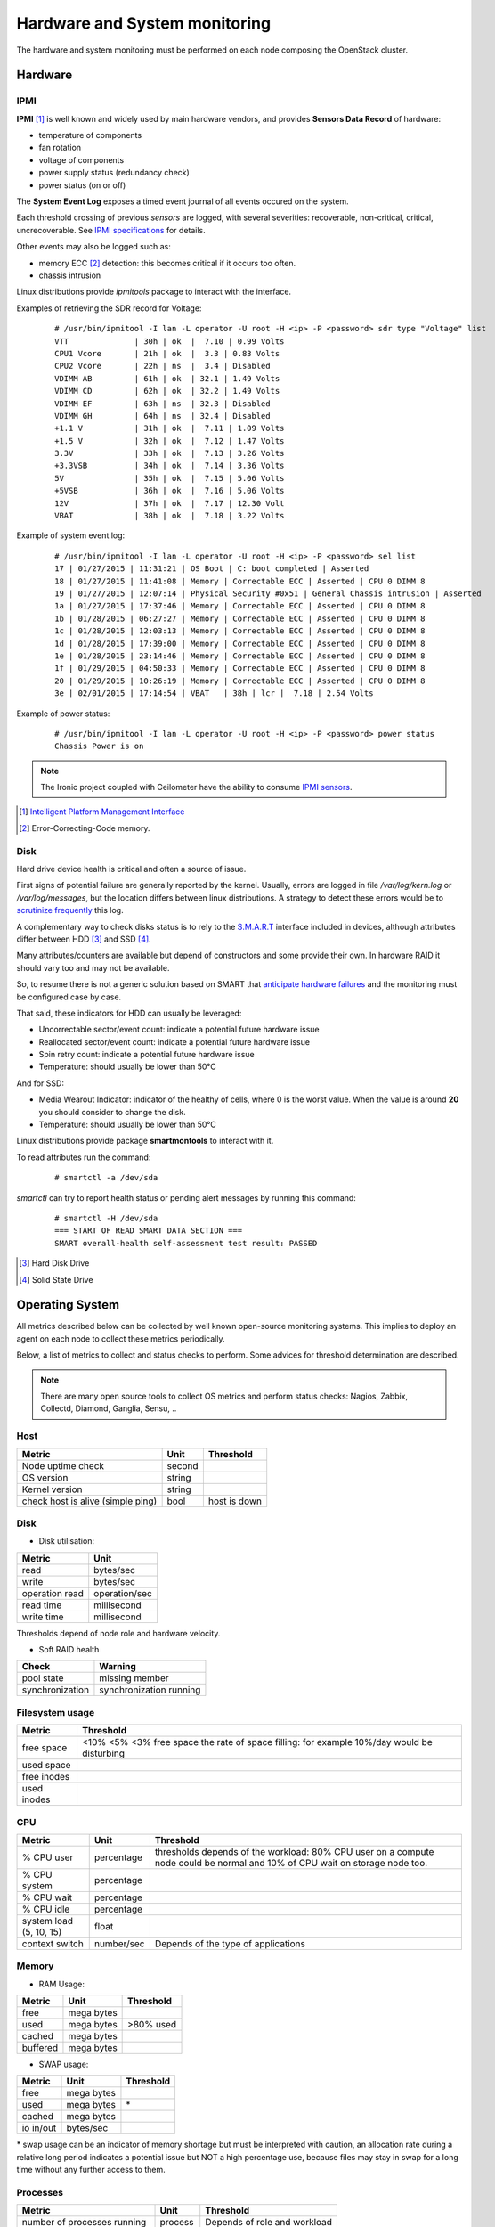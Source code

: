 .. _Monitoring-hw-system:


Hardware and System monitoring
==============================

The hardware and system monitoring must be performed on each node composing the
OpenStack cluster.

Hardware
--------

IPMI
````

**IPMI** [#]_   is well known and widely used by main hardware vendors,
and provides **Sensors Data Record** of hardware:

- temperature of components
- fan rotation
- voltage of components
- power supply status (redundancy check)
- power status (on or off)

The **System Event Log** exposes a timed event journal of all
events occured on the system.

Each threshold crossing of previous *sensors* are logged, with several
severities: recoverable, non-critical, critical, uncrecoverable.
See `IPMI specifications`_ for details.

Other events may also be logged such as:

- memory ECC [#]_ detection: this becomes critical if it occurs too often.
- chassis intrusion

Linux distributions provide *ipmitools* package to interact with the interface.

Examples of retrieving the SDR record for Voltage:

   ::

     # /usr/bin/ipmitool -I lan -L operator -U root -H <ip> -P <password> sdr type "Voltage" list
     VTT              | 30h | ok  |  7.10 | 0.99 Volts
     CPU1 Vcore       | 21h | ok  |  3.3 | 0.83 Volts
     CPU2 Vcore       | 22h | ns  |  3.4 | Disabled
     VDIMM AB         | 61h | ok  | 32.1 | 1.49 Volts
     VDIMM CD         | 62h | ok  | 32.2 | 1.49 Volts
     VDIMM EF         | 63h | ns  | 32.3 | Disabled
     VDIMM GH         | 64h | ns  | 32.4 | Disabled
     +1.1 V           | 31h | ok  |  7.11 | 1.09 Volts
     +1.5 V           | 32h | ok  |  7.12 | 1.47 Volts
     3.3V             | 33h | ok  |  7.13 | 3.26 Volts
     +3.3VSB          | 34h | ok  |  7.14 | 3.36 Volts
     5V               | 35h | ok  |  7.15 | 5.06 Volts
     +5VSB            | 36h | ok  |  7.16 | 5.06 Volts
     12V              | 37h | ok  |  7.17 | 12.30 Volt
     VBAT             | 38h | ok  |  7.18 | 3.22 Volts

Example of system event log:

   ::

     # /usr/bin/ipmitool -I lan -L operator -U root -H <ip> -P <password> sel list
     17 | 01/27/2015 | 11:31:21 | OS Boot | C: boot completed | Asserted
     18 | 01/27/2015 | 11:41:08 | Memory | Correctable ECC | Asserted | CPU 0 DIMM 8
     19 | 01/27/2015 | 12:07:14 | Physical Security #0x51 | General Chassis intrusion | Asserted
     1a | 01/27/2015 | 17:37:46 | Memory | Correctable ECC | Asserted | CPU 0 DIMM 8
     1b | 01/28/2015 | 06:27:27 | Memory | Correctable ECC | Asserted | CPU 0 DIMM 8
     1c | 01/28/2015 | 12:03:13 | Memory | Correctable ECC | Asserted | CPU 0 DIMM 8
     1d | 01/28/2015 | 17:39:00 | Memory | Correctable ECC | Asserted | CPU 0 DIMM 8
     1e | 01/28/2015 | 23:14:46 | Memory | Correctable ECC | Asserted | CPU 0 DIMM 8
     1f | 01/29/2015 | 04:50:33 | Memory | Correctable ECC | Asserted | CPU 0 DIMM 8
     20 | 01/29/2015 | 10:26:19 | Memory | Correctable ECC | Asserted | CPU 0 DIMM 8
     3e | 02/01/2015 | 17:14:54 | VBAT   | 38h | lcr |  7.18 | 2.54 Volts

Example of power status:

   ::

     # /usr/bin/ipmitool -I lan -L operator -U root -H <ip> -P <password> power status
     Chassis Power is on


.. note:: The Ironic project coupled with Ceilometer have the ability to consume
          `IPMI sensors`_.

.. _IPMI specifications: http://www.intel.com/content/www/us/en/servers/ipmi/ipmi-second-gen-interface-spec-v2-rev1-1.html
.. _IPMI sensors: http://docs.openstack.org/developer/ceilometer/measurements.html#ironic-hardware-ipmi-sensor-data
.. [#] `Intelligent Platform Management Interface`_
.. [#] Error-Correcting-Code memory.

Disk
````

Hard drive device health is critical and often a source of issue.

First signs of potential failure are generally reported by the kernel.
Usually, errors are logged in file */var/log/kern.log* or */var/log/messages*,
but the location differs between linux distributions.
A strategy to detect these errors would be to `scrutinize frequently`_ this log.

.. _scrutinize frequently: http://docs.openstack.org/developer/swift/admin_guide.html#detecting-failed-drives

A complementary way to check disks status is to rely to the S.M.A.R.T_ interface
included in devices, although attributes differ between HDD [#]_ and SSD [#]_.

Many attributes/counters are available but depend of constructors and some provide
their own. In hardware RAID it should vary too and may not be available.

So, to resume there is not a generic solution based on SMART that
`anticipate hardware failures`_ and the monitoring must be configured case by case.

That said, these indicators for HDD can usually be leveraged:

- Uncorrectable sector/event count: indicate a potential future hardware issue
- Reallocated sector/event count: indicate a potential future hardware issue
- Spin retry count: indicate a potential future hardware issue
- Temperature: should usually be lower than 50°C

And for SSD:

- Media Wearout Indicator: indicator of the healthy of cells,
  where 0 is the worst value. When the value is around **20**
  you should consider to change the disk.
- Temperature: should usually be lower than 50°C

Linux distributions provide package **smartmontools** to interact with it.

To read attributes run the command:

    ::

      # smartctl -a /dev/sda

*smartctl* can try to report health status or pending alert messages by running this command:


    ::

      # smartctl -H /dev/sda
      === START OF READ SMART DATA SECTION ===
      SMART overall-health self-assessment test result: PASSED



.. _Intelligent Platform Management Interface: http://www.intel.com/content/www/us/en/servers/ipmi/ipmi-specifications.html

.. _S.M.A.R.T: http://en.wikipedia.org/wiki/S.M.A.R.T

.. _anticipate hardware failures: http://static.googleusercontent.com/media/research.google.com/en//archive/disk_failures.pdf

.. [#] Hard Disk Drive
.. [#] Solid State Drive

Operating System
----------------

All metrics described below can be collected by well known open-source monitoring systems.
This implies to deploy an agent on each node to collect these metrics periodically.

Below, a list of metrics to collect and status checks to perform.
Some advices for threshold determination are described.

.. note:: There are many open source tools to collect OS metrics and perform
          status checks: Nagios, Zabbix, Collectd, Diamond, Ganglia, Sensu, ..

Host
````

+-----------------------------------+--------+--------------+
| Metric                            | Unit   | Threshold    |
+===================================+========+==============+
| Node uptime check                 | second |              |
+-----------------------------------+--------+--------------+
| OS version                        | string |              |
+-----------------------------------+--------+--------------+
| Kernel version                    | string |              |
+-----------------------------------+--------+--------------+
| check host is alive (simple ping) | bool   | host is down |
+-----------------------------------+--------+--------------+

Disk
````
- Disk utilisation:

+--------------------+---------------+
| Metric             | Unit          |
+====================+===============+
| read               | bytes/sec     |
+--------------------+---------------+
| write              | bytes/sec     |
+--------------------+---------------+
| operation read     | operation/sec |
+--------------------+---------------+
| read time          | millisecond   |
+--------------------+---------------+
| write time         | millisecond   |
+--------------------+---------------+

Thresholds depend of node role and hardware velocity.

- Soft RAID health

+-----------------+-----------------+
| Check           | Warning         |
+=================+=================+
| pool state      | missing member  |
+-----------------+-----------------+
| synchronization | synchronization |
|                 | running         |
+-----------------+-----------------+

Filesystem usage
````````````````

+-------------+--------------------------------------------------------------------------------------------+
| Metric      | Threshold                                                                                  |
+=============+============================================================================================+
| free space  | <10% <5% <3% free space the rate of space filling: for example 10%/day would be disturbing |
+-------------+--------------------------------------------------------------------------------------------+
| used space  |                                                                                            |
+-------------+--------------------------------------------------------------------------------------------+
| free inodes |                                                                                            |
+-------------+--------------------------------------------------------------------------------------------+
| used inodes |                                                                                            |
+-------------+--------------------------------------------------------------------------------------------+


CPU
```

+-------------------------+------------+---------------------------------------------------------------+
| Metric                  | Unit       | Threshold                                                     |
+=========================+============+===============================================================+
| % CPU user              | percentage | thresholds depends of the workload: 80% CPU user on a compute |
|                         |            | node could be normal and 10% of CPU wait on storage node too. |
+-------------------------+------------+---------------------------------------------------------------+
| % CPU system            | percentage |                                                               |
+-------------------------+------------+---------------------------------------------------------------+
| % CPU wait              | percentage |                                                               |
+-------------------------+------------+---------------------------------------------------------------+
| % CPU idle              | percentage |                                                               |
+-------------------------+------------+---------------------------------------------------------------+
| system load (5, 10, 15) | float      |                                                               |
+-------------------------+------------+---------------------------------------------------------------+
| context switch          | number/sec | Depends of the type of applications                           |
+-------------------------+------------+---------------------------------------------------------------+

Memory
``````
- RAM Usage:

+----------+-----------+------------+
| Metric   | Unit      | Threshold  |
+==========+===========+============+
| free     | mega      |            |
|          | bytes     |            |
+----------+-----------+------------+
| used     | mega      | >80% used  |
|          | bytes     |            |
+----------+-----------+------------+
| cached   | mega      |            |
|          | bytes     |            |
+----------+-----------+------------+
| buffered | mega      |            |
|          | bytes     |            |
+----------+-----------+------------+


- SWAP usage:

+-----------+------------+-----------+
| Metric    | Unit       | Threshold |
+===========+============+===========+
| free      | mega bytes |           |
+-----------+------------+-----------+
| used      | mega bytes | \*        |
+-----------+------------+-----------+
| cached    | mega bytes |           |
+-----------+------------+-----------+
| io in/out | bytes/sec  |           |
+-----------+------------+-----------+

\* swap usage can be an indicator of memory shortage but must be interpreted
with caution, an allocation rate during a relative long period indicates a potential
issue but NOT a high percentage use, because files may stay in swap for a long time
without any further access to them.

Processes
`````````

+------------------------------+------------+--------------------+
| Metric                       | Unit       | Threshold          |
+==============================+============+====================+
| number of processes running  | process    | Depends of role    |
|                              |            | and workload       |
+------------------------------+------------+--------------------+
| number of processes paging   | process    |                    |
+------------------------------+------------+--------------------+
| number of processes blocked  | process    |                    |
+------------------------------+------------+--------------------+
| number of processes sleeping | process    |                    |
+------------------------------+------------+--------------------+
| number of processes zombies  | process    | > 0                |
+------------------------------+------------+--------------------+
| number of processes stopped  | process    |                    |
+------------------------------+------------+--------------------+
| fork rate                    | fork/sec   |                    |
+------------------------------+------------+--------------------+


It is also useful to monitor specific processes, typically OpenStack services to
follow their resource consumption, and detect anomalies:

+-------------------------+------------+----------------------------------------------------+
| Metric                  | Unit       | Threshold                                          |
+=========================+============+====================================================+
| number of threads       | thread     | Depends of configuration and normal usage observed |
+-------------------------+------------+----------------------------------------------------+
| memory usage            | mega bytes |                                                    |
+-------------------------+------------+----------------------------------------------------+
| cpu usage (user/system) | percentage | Depends of configuration and normal usage observed |
+-------------------------+------------+----------------------------------------------------+


Network
```````

NIC
:::

+---------------------+-------------------+-----------------------------------------------------------------------+
| Metric              | Unit              | Threshold                                                             |
+=====================+===================+=======================================================================+
| bandwidth           | bytes/sec         | Depends on the capacity of the ethernet link, threshold must be       |
|                     |                   | dynamically configured or used percentage unit                        |
+---------------------+-------------------+-----------------------------------------------------------------------+
| error               | error/sec         |                                                                       |
+---------------------+-------------------+-----------------------------------------------------------------------+

Status checks:

+---------------------+------------------+-----------------------------------------------+-------------------------+
| Check               | Warning          | Critical                                      | Command                 |
+=====================+==================+===============================================+=========================+
| link status         |                  | Status is down                                | ip addr show <nic>      |
+---------------------+------------------+-----------------------------------------------+-------------------------+
| bonding status \*   | one interface is | all interfaces are DOWN                       |                         |
|                     | DOWN             |                                               |                         |
+---------------------+------------------+-----------------------------------------------+-------------------------+

\* Bonding can be achived with *Linux bonding* or *Open vSwitch*:

* Linux bonding status information is found in */sys/class/net/<bondX>/operate*.
  As example *Nagios* have a `linux bonding check script
  <http://exchange.nagios.org/directory/Plugins/Operating-Systems/Linux/check_linux_bonding/details>`_
* Open vSwitch bonding status information is displayed by command **ovs-appctl bond/show**

Firewall (iptables)
:::::::::::::::::::

+-----------------------------------+----------------+---------+-------------------------+
| Metric                            | Unit           | Type    | Threshold               |
+===================================+================+=========+=========================+
| dropped packets                   | packet         | Counter | rate too high           |
+-----------------------------------+----------------+---------+-------------------------+
| number of connection TCP          | connection     | Gauge   |                         |
+-----------------------------------+----------------+---------+-------------------------+
| number of connection UDP          | connection     | Gauge   |                         |
+-----------------------------------+----------------+---------+-------------------------+
| number of connection ICMP         | connection     | Gauge   |                         |
+-----------------------------------+----------------+---------+-------------------------+
| number of TCP sessions SYN        | session        | Gauge   |                         |
+-----------------------------------+----------------+---------+-------------------------+
| number of TCP sessions TIME_WAIT  | session        | Gauge   |                         |
+-----------------------------------+----------------+---------+-------------------------+
| number of TCP sessions ESTABISHED | session        | Gauge   |                         |
+-----------------------------------+----------------+---------+-------------------------+
| number of TCP sessions CLOSE      | session        | Gauge   |                         |
+-----------------------------------+----------------+---------+-------------------------+

The tool **iptstate** allow to count number of connection and TCP session.

+---------------------+----------------------------+------------------+
| Check               | Critical                   | Command          |
+=====================+============================+==================+
| status              | Firewall is not enbled     | iptables -L      |
+---------------------+----------------------------+------------------+


Infrastructure Network monitoring
---------------------------------

This guide doesn't cover this part.
